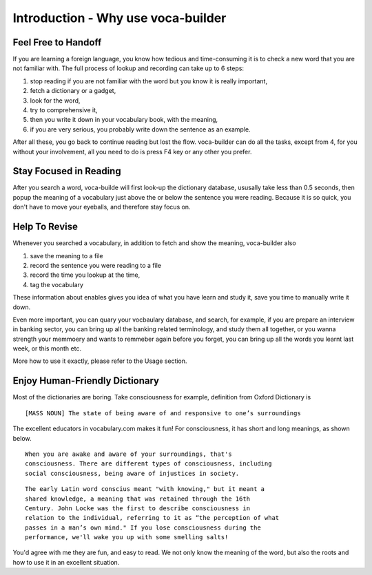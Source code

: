 Introduction - Why use voca-builder
===================================

Feel Free to Handoff
--------------------



If you are learning a foreign language, you know how tedious and
time-consuming it is to check a new word that you are not familiar
with. The full process of lookup and recording can take up to 6
steps:

1. stop reading if you are not familiar with the word but you know it
   is really important,

2. fetch a dictionary or a gadget,

3. look for the word,

4. try to comprehensive it,

5. then you write it down in your vocabulary book, with the meaning,

6. if you are very serious, you probably write down the sentence as an
   example.


After all these, you go back to continue reading but lost the flow.
voca-builder can do all the tasks, except from 4, for you without your
involvement, all you need to do is press F4 key or any other you prefer.

Stay Focused in Reading
-----------------------



After you search a word, voca-builde will first look-up the dictionary
database, ususally take less than 0.5 seconds, then popup the meaning
of a vocabulary just above the or below the sentence you were reading.
Because it is so quick, you don't have to move your eyeballs, and
therefore stay focus on.

.. image:: img/Popup-real-example.png

Help To Revise
--------------



Whenever you searched a vocabulary, in addition to fetch and show the
meaning, voca-builder also

1. save the meaning to a file

2. record the sentence you were reading to a file

3. record the time you lookup at the time,

4. tag the vocabulary

These information about enables gives you idea of what you have learn
and study it, save you time to manually write it down. 

Even more important, you can quary your vocbaulary database, and
search, for example, if you are prepare an interview in banking
sector, you can bring up all the banking related terminology, and
study them all together, or you wanna strength your memmoery and wants
to remmeber again before you forget, you can bring up all the words
you learnt last week, or this month etc.

More how to use it exactly, please refer to the Usage section. 

Enjoy Human-Friendly Dictionary
-------------------------------

Most of the dictionaries are boring. Take consciousness for example,
definition from Oxford Dictionary is

::

    [MASS NOUN] The state of being aware of and responsive to one’s surroundings

The excellent educators in vocabulary.com makes it fun! For
consciousness, it has short and long meanings, as shown below.

::

    When you are awake and aware of your surroundings, that's
    consciousness. There are different types of consciousness, including
    social consciousness, being aware of injustices in society.

::

    The early Latin word conscius meant "with knowing," but it meant a
    shared knowledge, a meaning that was retained through the 16th
    Century. John Locke was the first to describe consciousness in
    relation to the individual, referring to it as “the perception of what
    passes in a man’s own mind." If you lose consciousness during the
    performance, we'll wake you up with some smelling salts! 

You'd agree with me they are fun, and easy to read. We not only know
the meaning of the word, but also the roots and how to use it in an
excellent situation. 
